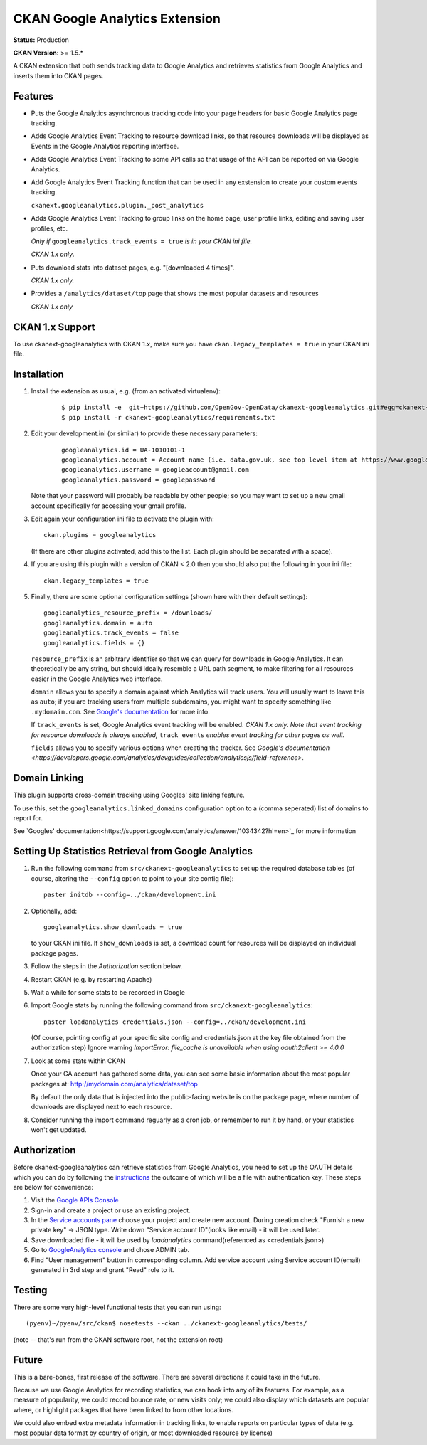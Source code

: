 CKAN Google Analytics Extension
===============================

**Status:** Production

**CKAN Version:** >= 1.5.*

A CKAN extension that both sends tracking data to Google Analytics and
retrieves statistics from Google Analytics and inserts them into CKAN pages.

Features
--------

* Puts the Google Analytics asynchronous tracking code into your page headers
  for basic Google Analytics page tracking.

* Adds Google Analytics Event Tracking to resource download links, so that
  resource downloads will be displayed as Events in the Google Analytics
  reporting interface.

* Adds Google Analytics Event Tracking to some API calls so that usage of the
  API can be reported on via Google Analytics.

* Add Google Analytics Event Tracking function that can be used in any exstension
  to create your custom events tracking.

  ``ckanext.googleanalytics.plugin._post_analytics``

* Adds Google Analytics Event Tracking to group links on the home page,
  user profile links, editing and saving user profiles, etc.

  *Only if* ``googleanalytics.track_events = true`` *is in your CKAN ini file.*

  *CKAN 1.x only*.

* Puts download stats into dataset pages, e.g. "[downloaded 4 times]".

  *CKAN 1.x only.*

* Provides a ``/analytics/dataset/top`` page that shows the most popular
  datasets and resources

  *CKAN 1.x only*

CKAN 1.x Support
----------------

To use ckanext-googleanalytics with CKAN 1.x, make sure you have
``ckan.legacy_templates = true`` in your CKAN ini file.

Installation
------------

1. Install the extension as usual, e.g. (from an activated virtualenv):

    ::

    $ pip install -e  git+https://github.com/OpenGov-OpenData/ckanext-googleanalytics.git#egg=ckanext-googleanalytics
    $ pip install -r ckanext-googleanalytics/requirements.txt

2. Edit your development.ini (or similar) to provide these necessary parameters:

    ::

      googleanalytics.id = UA-1010101-1
      googleanalytics.account = Account name (i.e. data.gov.uk, see top level item at https://www.google.com/analytics)
      googleanalytics.username = googleaccount@gmail.com
      googleanalytics.password = googlepassword

   Note that your password will probably be readable by other people;
   so you may want to set up a new gmail account specifically for
   accessing your gmail profile.

3. Edit again your configuration ini file to activate the plugin
   with:

   ::

      ckan.plugins = googleanalytics

   (If there are other plugins activated, add this to the list.  Each
   plugin should be separated with a space).

4. If you are using this plugin with a version of CKAN < 2.0 then you should
   also put the following in your ini file::

       ckan.legacy_templates = true


5. Finally, there are some optional configuration settings (shown here
   with their default settings)::

      googleanalytics_resource_prefix = /downloads/
      googleanalytics.domain = auto
      googleanalytics.track_events = false
      googleanalytics.fields = {}

   ``resource_prefix`` is an arbitrary identifier so that we can query
   for downloads in Google Analytics.  It can theoretically be any
   string, but should ideally resemble a URL path segment, to make
   filtering for all resources easier in the Google Analytics web
   interface.

   ``domain`` allows you to specify a domain against which Analytics
   will track users.  You will usually want to leave this as ``auto``;
   if you are tracking users from multiple subdomains, you might want
   to specify something like ``.mydomain.com``.
   See `Google's documentation
   <http://code.google.com/apis/analytics/docs/gaJS/gaJSApiDomainDirectory.html#_gat.GA_Tracker_._setDomainName>`_
   for more info.

   If ``track_events`` is set, Google Analytics event tracking will be
   enabled. *CKAN 1.x only.* *Note that event tracking for resource downloads
   is always enabled,* ``track_events`` *enables event tracking for other
   pages as well.*

   ``fields`` allows you to specify various options when creating the tracker. See `Google's documentation <https://developers.google.com/analytics/devguides/collection/analyticsjs/field-reference>`.

Domain Linking
--------------

This plugin supports cross-domain tracking using Googles' site linking feature.

To use this, set the ``googleanalytics.linked_domains`` configuration option to a (comma seperated) list of domains to report for.

See `Googles' documentation<https://support.google.com/analytics/answer/1034342?hl=en>`_ for more information

Setting Up Statistics Retrieval from Google Analytics
-----------------------------------------------------

1. Run the following command from ``src/ckanext-googleanalytics`` to
   set up the required database tables (of course, altering the
   ``--config`` option to point to your site config file)::

       paster initdb --config=../ckan/development.ini

2. Optionally, add::

       googleanalytics.show_downloads = true

   to your CKAN ini file. If ``show_downloads`` is set, a download count for
   resources will be displayed on individual package pages.

3. Follow the steps in the *Authorization* section below.

4. Restart CKAN (e.g. by restarting Apache)

5. Wait a while for some stats to be recorded in Google

6. Import Google stats by running the following command from
   ``src/ckanext-googleanalytics``::

       paster loadanalytics credentials.json --config=../ckan/development.ini

   (Of course, pointing config at your specific site config and credentials.json at the
   key file obtained from the authorization step)
   Ignore warning `ImportError: file_cache is unavailable when using oauth2client >= 4.0.0`

7. Look at some stats within CKAN

   Once your GA account has gathered some data, you can see some basic
   information about the most popular packages at:
   http://mydomain.com/analytics/dataset/top

   By default the only data that is injected into the public-facing
   website is on the package page, where number of downloads are
   displayed next to each resource.

8. Consider running the import command reguarly as a cron job, or
   remember to run it by hand, or your statistics won't get updated.


Authorization
--------------

Before ckanext-googleanalytics can retrieve statistics from Google Analytics, you need to set up the OAUTH details which you can do by following the `instructions <https://developers.google.com/analytics/devguides/reporting/core/v3/quickstart/service-py>`_ the outcome of which will be a file with authentication key. These steps are below for convenience:

1. Visit the `Google APIs Console <https://code.google.com/apis/console>`_

2. Sign-in and create a project or use an existing project.

3. In the `Service accounts pane <https://console.developers.google.com/iam-admin/serviceaccounts>`_ choose your project and create new account. During creation check "Furnish a new private key" -> JSON type. Write down "Service account ID"(looks like email) - it will be used later.

4. Save downloaded file - it will be used by `loadanalytics` command(referenced as <credentials.json>)

5. Go to `GoogleAnalytics console <https://analytics.google.com/analytics/web/#management>`_ and chose ADMIN tab.

6. Find "User management" button in corresponding column. Add service account using Service account ID(email) generated in 3rd step and grant "Read" role to it.


Testing
-------

There are some very high-level functional tests that you can run using::

  (pyenv)~/pyenv/src/ckan$ nosetests --ckan ../ckanext-googleanalytics/tests/

(note -- that's run from the CKAN software root, not the extension root)

Future
------

This is a bare-bones, first release of the software.  There are
several directions it could take in the future.

Because we use Google Analytics for recording statistics, we can hook
into any of its features.  For example, as a measure of popularity, we
could record bounce rate, or new visits only; we could also display
which datasets are popular where, or highlight packages that have been
linked to from other locations.

We could also embed extra metadata information in tracking links, to
enable reports on particular types of data (e.g. most popular data
format by country of origin, or most downloaded resource by license)
